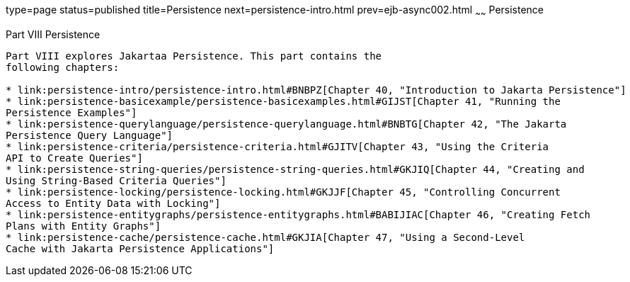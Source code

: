 type=page
status=published
title=Persistence
next=persistence-intro.html
prev=ejb-async002.html
~~~~~~
Persistence
===========

[[BNBPY]][[JEETT00132]]

[[part-viii-persistence]]
Part VIII Persistence
---------------------

Part VIII explores Jakartaa Persistence. This part contains the
following chapters:

* link:persistence-intro/persistence-intro.html#BNBPZ[Chapter 40, "Introduction to Jakarta Persistence"]
* link:persistence-basicexample/persistence-basicexamples.html#GIJST[Chapter 41, "Running the
Persistence Examples"]
* link:persistence-querylanguage/persistence-querylanguage.html#BNBTG[Chapter 42, "The Jakarta
Persistence Query Language"]
* link:persistence-criteria/persistence-criteria.html#GJITV[Chapter 43, "Using the Criteria
API to Create Queries"]
* link:persistence-string-queries/persistence-string-queries.html#GKJIQ[Chapter 44, "Creating and
Using String-Based Criteria Queries"]
* link:persistence-locking/persistence-locking.html#GKJJF[Chapter 45, "Controlling Concurrent
Access to Entity Data with Locking"]
* link:persistence-entitygraphs/persistence-entitygraphs.html#BABIJIAC[Chapter 46, "Creating Fetch
Plans with Entity Graphs"]
* link:persistence-cache/persistence-cache.html#GKJIA[Chapter 47, "Using a Second-Level
Cache with Jakarta Persistence Applications"]
